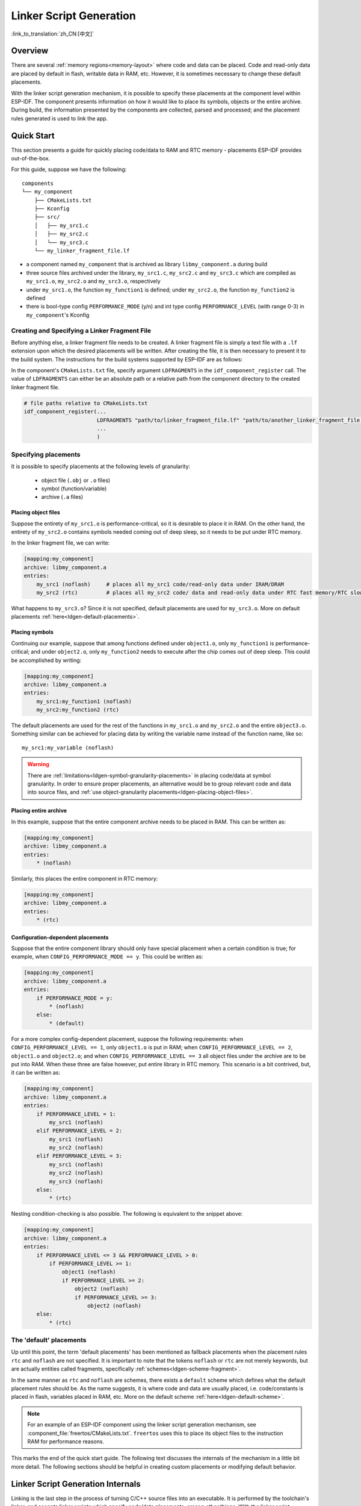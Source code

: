 Linker Script Generation
========================
:link_to_translation:`zh_CN:[中文]`

Overview
--------

There are several :ref:`memory regions<memory-layout>` where code and data can be placed. Code and read-only data are placed by default in flash, writable data in RAM, etc. However, it is sometimes necessary to change these default placements.

.. only:: SOC_ULP_SUPPORTED

    For example, it may be necessary to place critical code in RAM for performance reasons or to place code in RTC memory for use in a wake stub or the ULP coprocessor.

.. only:: not SOC_ULP_SUPPORTED

    For example, it may be necessary to place critical code in RAM for performance reasons or to place code in RTC memory for use in a wake stub.

With the linker script generation mechanism, it is possible to specify these placements at the component level within ESP-IDF. The component presents information on how it would like to place its symbols, objects or the entire archive. During build, the information presented by the components are collected, parsed and processed; and the placement rules generated is used to link the app.

Quick Start
------------

This section presents a guide for quickly placing code/data to RAM and RTC memory - placements ESP-IDF provides out-of-the-box.

For this guide, suppose we have the following::

    components
    └── my_component
        ├── CMakeLists.txt
        ├── Kconfig
        ├── src/
        │   ├── my_src1.c
        │   ├── my_src2.c
        │   └── my_src3.c
        └── my_linker_fragment_file.lf

- a component named ``my_component`` that is archived as library ``libmy_component.a`` during build
- three source files archived under the library, ``my_src1.c``, ``my_src2.c`` and ``my_src3.c`` which are compiled as ``my_src1.o``, ``my_src2.o`` and ``my_src3.o``, respectively
- under ``my_src1.o``, the function ``my_function1`` is defined; under ``my_src2.o``, the function ``my_function2`` is defined
- there is bool-type config ``PERFORMANCE_MODE`` (y/n) and int type config ``PERFORMANCE_LEVEL`` (with range 0-3) in ``my_component``'s Kconfig

Creating and Specifying a Linker Fragment File
^^^^^^^^^^^^^^^^^^^^^^^^^^^^^^^^^^^^^^^^^^^^^^

Before anything else, a linker fragment file needs to be created. A linker fragment file is simply a text file with a ``.lf`` extension upon which the desired placements will be written. After creating the file, it is then necessary to present it to the build system. The instructions for the build systems supported by ESP-IDF are as follows:

In the component's ``CMakeLists.txt`` file, specify argument ``LDFRAGMENTS`` in the ``idf_component_register`` call. The value of ``LDFRAGMENTS`` can either be an absolute path or a relative path from the component directory to the created linker fragment file.

.. code-block:: cmake

    # file paths relative to CMakeLists.txt
    idf_component_register(...
                           LDFRAGMENTS "path/to/linker_fragment_file.lf" "path/to/another_linker_fragment_file.lf"
                           ...
                           )


Specifying placements
^^^^^^^^^^^^^^^^^^^^^

It is possible to specify placements at the following levels of granularity:

    - object file (``.obj`` or ``.o`` files)
    - symbol (function/variable)
    - archive (``.a`` files)

.. _ldgen-placing-object-files :

Placing object files
""""""""""""""""""""

Suppose the entirety of ``my_src1.o`` is performance-critical, so it is desirable to place it in RAM. On the other hand, the entirety of ``my_src2.o`` contains symbols needed coming out of deep sleep, so it needs to be put under RTC memory.

In the linker fragment file, we can write:

.. code-block:: none

    [mapping:my_component]
    archive: libmy_component.a
    entries:
        my_src1 (noflash)     # places all my_src1 code/read-only data under IRAM/DRAM
        my_src2 (rtc)         # places all my_src2 code/ data and read-only data under RTC fast memory/RTC slow memory

What happens to ``my_src3.o``? Since it is not specified, default placements are used for ``my_src3.o``. More on default placements :ref:`here<ldgen-default-placements>`.

Placing symbols
""""""""""""""""

Continuing our example, suppose that among functions defined under ``object1.o``, only ``my_function1`` is performance-critical; and under ``object2.o``, only ``my_function2`` needs to execute after the chip comes out of deep sleep. This could be accomplished by writing:

.. code-block:: none

    [mapping:my_component]
    archive: libmy_component.a
    entries:
        my_src1:my_function1 (noflash)
        my_src2:my_function2 (rtc)

The default placements are used for the rest of the functions in ``my_src1.o`` and ``my_src2.o`` and the entire ``object3.o``. Something similar can be achieved for placing data by writing the variable name instead of the function name, like so::

       my_src1:my_variable (noflash)

.. warning::

    There are :ref:`limitations<ldgen-symbol-granularity-placements>` in placing code/data at symbol granularity. In order to ensure proper placements, an alternative would be to group relevant code and data into source files, and :ref:`use object-granularity placements<ldgen-placing-object-files>`.

Placing entire archive
"""""""""""""""""""""""

In this example, suppose that the entire component archive needs to be placed in RAM. This can be written as:

.. code-block:: none

    [mapping:my_component]
    archive: libmy_component.a
    entries:
        * (noflash)

Similarly, this places the entire component in RTC memory:

.. code-block:: none

    [mapping:my_component]
    archive: libmy_component.a
    entries:
        * (rtc)


.. _ldgen-conditional-placements:

Configuration-dependent placements
""""""""""""""""""""""""""""""""""

Suppose that the entire component library should only have special placement when a certain condition is true; for example, when ``CONFIG_PERFORMANCE_MODE == y``. This could be written as:

.. code-block:: none

    [mapping:my_component]
    archive: libmy_component.a
    entries:
        if PERFORMANCE_MODE = y:
            * (noflash)
        else:
            * (default)

For a more complex config-dependent placement, suppose the following requirements: when ``CONFIG_PERFORMANCE_LEVEL == 1``, only ``object1.o`` is put in RAM; when ``CONFIG_PERFORMANCE_LEVEL == 2``, ``object1.o`` and ``object2.o``; and when ``CONFIG_PERFORMANCE_LEVEL == 3`` all object files under the archive are to be put into RAM. When these three are false however, put entire library in RTC memory. This scenario is a bit contrived, but, it can be written as:

.. code-block:: none

    [mapping:my_component]
    archive: libmy_component.a
    entries:
        if PERFORMANCE_LEVEL = 1:
            my_src1 (noflash)
        elif PERFORMANCE_LEVEL = 2:
            my_src1 (noflash)
            my_src2 (noflash)
        elif PERFORMANCE_LEVEL = 3:
            my_src1 (noflash)
            my_src2 (noflash)
            my_src3 (noflash)
        else:
            * (rtc)

Nesting condition-checking is also possible. The following is equivalent to the snippet above:

.. code-block:: none

    [mapping:my_component]
    archive: libmy_component.a
    entries:
        if PERFORMANCE_LEVEL <= 3 && PERFORMANCE_LEVEL > 0:
            if PERFORMANCE_LEVEL >= 1:
                object1 (noflash)
                if PERFORMANCE_LEVEL >= 2:
                    object2 (noflash)
                    if PERFORMANCE_LEVEL >= 3:
                        object2 (noflash)
        else:
            * (rtc)

.. _ldgen-default-placements:

The 'default' placements
^^^^^^^^^^^^^^^^^^^^^^^^^^^

Up until this point, the term  'default placements' has been mentioned as fallback placements when the placement rules ``rtc`` and ``noflash`` are not specified. It is important to note that the tokens ``noflash`` or ``rtc`` are not merely keywords, but are actually entities called fragments, specifically :ref:`schemes<ldgen-scheme-fragment>`.

In the same manner as ``rtc`` and ``noflash`` are schemes, there exists a ``default`` scheme which defines what the default placement rules should be. As the name suggests, it is where code and data are usually placed, i.e. code/constants is placed in flash, variables placed in RAM, etc.  More on the default scheme :ref:`here<ldgen-default-scheme>`.

.. note::
    For an example of an ESP-IDF component using the linker script generation mechanism, see :component_file:`freertos/CMakeLists.txt`. ``freertos`` uses this to place its object files to the instruction RAM for performance reasons.

This marks the end of the quick start guide. The following text discusses the internals of the mechanism in a little bit more detail. The following sections should be helpful in creating custom placements or modifying default behavior.

Linker Script Generation Internals
----------------------------------

Linking is the last step in the process of turning C/C++ source files into an executable. It is performed by the toolchain's linker, and accepts linker scripts which specify code/data placements, among other things. With the linker script generation mechanism, this process is no different, except that the linker script passed to the linker is dynamically generated from: (1) the collected :ref:`linker fragment files<ldgen-linker-fragment-files>` and (2) :ref:`linker script template<ldgen-linker-script-template>`.

.. note::

    The tool that implements the linker script generation mechanism lives under :idf:`tools/ldgen`.

.. _ldgen-linker-fragment-files :

Linker Fragment Files
^^^^^^^^^^^^^^^^^^^^^

As mentioned in the quick start guide, fragment files are simple text files with the ``.lf`` extension containing the desired placements. This is a simplified description of what fragment files contain, however. What fragment files actually contain are 'fragments'. Fragments are entities which contain pieces of information which, when put together, form placement rules that tell where to place sections of object files in the output binary. There are three types of fragments: :ref:`sections<ldgen-sections-fragment>`, :ref:`scheme<ldgen-scheme-fragment>` and :ref:`mapping<ldgen-mapping-fragment>`.

Grammar
"""""""

The three fragment types share a common grammar:

.. code-block:: none

    [type:name]
    key: value
    key:
        value
        value
        value
        ...

- type: Corresponds to the fragment type, can either be ``sections``, ``scheme`` or ``mapping``.
- name: The name of the fragment, should be unique for the specified fragment type.
- key, value: Contents of the fragment; each fragment type may support different keys and different grammars for the key values.

    - For :ref:`sections<ldgen-sections-fragment>` and :ref:`scheme<ldgen-scheme-fragment>`, the only supported key is ``entries``
    - For :ref:`mappings<ldgen-mapping-fragment>`, both ``archive`` and ``entries`` are supported.

.. note::

    In cases where multiple fragments of the same type and name are encountered, an exception is thrown.

.. note::

    The only valid characters for fragment names and keys are alphanumeric characters and underscore.

.. _ldgen-condition-checking :

**Condition Checking**

Condition checking enable the linker script generation to be configuration-aware. Depending on whether expressions involving configuration values are true or not, a particular set of values for a key can be used. The evaluation uses ``eval_string`` from kconfiglib package and adheres to its required syntax and limitations. Supported operators are as follows:

    - comparison
        - LessThan ``<``
        - LessThanOrEqualTo ``<=``
        - MoreThan ``>``
        - MoreThanOrEqualTo ``>=``
        - Equal ``=``
        - NotEqual ``!=``
    - logical
        - Or ``||``
        - And ``&&``
        - Negation ``!``
    - grouping
        - Parenthesis ``()``

Condition checking behaves as you would expect an ``if...elseif/elif...else`` block in other languages. Condition-checking is possible for both key values and entire fragments. The two sample fragments below are equivalent:

.. code-block:: none

    # Value for keys is dependent on config
    [type:name]
    key_1:
        if CONDITION = y:
            value_1
        else:
            value_2
    key_2:
        if CONDITION = y:
            value_a
        else:
            value_b

.. code-block:: none

    # Entire fragment definition is dependent on config
    if CONDITION = y:
        [type:name]
        key_1:
            value_1
        key_2:
            value_b
    else:
        [type:name]
        key_1:
            value_2
        key_2:
            value_b

**Comments**

Comment in linker fragment files begin with ``#``. Like in other languages, comment are used to provide helpful descriptions and documentation and are ignored during processing.

Types
"""""

.. _ldgen-sections-fragment :

**Sections**

Sections fragments defines a list of object file sections that the GCC compiler emits. It may be a default section (e.g. ``.text``, ``.data``) or it may be user defined section through the ``__attribute__`` keyword.

The use of an optional '+' indicates the inclusion of the section in the list, as well as sections that start with it. This is the preferred method over listing both explicitly.

.. code-block:: none

    [sections:name]
    entries:
        .section+
        .section
        ...

Example:

.. code-block:: none

    # Non-preferred
    [sections:text]
    entries:
        .text
        .text.*
        .literal
        .literal.*

    # Preferred, equivalent to the one above
    [sections:text]
    entries:
        .text+              # means .text and .text.*
        .literal+           # means .literal and .literal.*

.. _ldgen-scheme-fragment :

**Scheme**

Scheme fragments define what ``target`` a sections fragment is assigned to.

.. code-block:: none

    [scheme:name]
    entries:
        sections -> target
        sections -> target
        ...

Example:

.. code-block:: none

    [scheme:noflash]
    entries:
        text -> iram0_text          # the entries under the sections fragment named text will go to iram0_text
        rodata -> dram0_data        # the entries under the sections fragment named rodata will go to dram0_data

.. _ldgen-default-scheme:

The ``default`` scheme

There exists a special scheme with the name ``default``. This scheme is special because catch-all placement rules are generated from its entries. This means that, if one of its entries is ``text -> flash_text``, the placement rule will be generated for the target ``flash_text``.

.. code-block:: none

    *(.literal .literal.* .text .text.*)

These catch-all rules then effectively serve as fallback rules for those whose mappings were not specified.


The ``default scheme`` is defined in :component_file:`esp_system/app.lf`. The ``noflash`` and ``rtc`` scheme fragments which are
built-in schemes referenced in the quick start guide are also defined in this file.


.. _ldgen-mapping-fragment :

**Mapping**

Mapping fragments define what scheme fragment to use for mappable entities, i.e. object files, function names, variable names, archives.

.. code-block:: none

    [mapping:name]
    archive: archive                # output archive file name, as built (i.e. libxxx.a)
    entries:
        object:symbol (scheme)      # symbol granularity
        object (scheme)             # object granularity
        * (scheme)                  # archive granularity

There are three levels of placement granularity:

    - symbol: The object file name and symbol name are specified. The symbol name can be a function name or a variable name.
    - object: Only the object file name is specified.
    - archive: ``*`` is specified, which is a short-hand for all the object files under the archive.

To know what an entry means, let us expand a sample object-granularity placement:

.. code-block:: none

    object (scheme)

Then expanding the scheme fragment from its entries definitions, we have:

.. code-block:: none

    object (sections -> target,
            sections -> target,
            ...)

Expanding the sections fragment with its entries definition:

.. code-block:: none

    object (.section,      # given this object file
            .section,      # put its sections listed here at this
            ... -> target, # target

            .section,
            .section,      # same should be done for these sections
            ... -> target,

            ...)           # and so on

Example:

.. code-block:: none

    [mapping:map]
    archive: libfreertos.a
    entries:
        * (noflash)

Aside from the entity and scheme, flags can also be specified in an entry. The following flags are supported (note: <> = argument name, [] = optional):

1. ALIGN(<alignment>[, pre, post])

    Align the placement by the amount specified in ``alignment``. Generates

.. code-block::none

    . = ALIGN(<alignment>)

    before and/or after (depending whether ``pre``, ``post`` or both are specified) the input section description generated from the mapping fragment entry. If neither 'pre' or 'post' is specified, the alignment command is generated before the input section description. Order sensitive.

2. SORT([<sort_by_first>, <sort_by_second>])

    Emits ``SORT_BY_NAME``, ``SORT_BY_ALIGNMENT``, ``SORT_BY_INIT_PRIORITY`` or ``SORT`` in the input section description.

    Possible values for ``sort_by_first`` and ``sort_by_second`` are: ``name``, ``alignment``, ``init_priority``.

    If both ``sort_by_first`` and ``sort_by_second`` are not specified, the input sections are sorted by name. If both are specified, then the nested sorting follows the same rules discussed in https://sourceware.org/binutils/docs/ld/Input-Section-Wildcards.html.

3. KEEP()

    Prevent the linker from discarding the placement by surrounding the input section description with KEEP command. See https://sourceware.org/binutils/docs/ld/Input-Section-Keep.html for more details.

4.SURROUND(<name>)

    Generate symbols before and after the placement. The generated symbols follow the naming ``_<name>_start`` and ``_<name>_end``. For example, if ``name`` == sym1,

.. code-block::none

    _sym1_start = ABSOLUTE(.)
    ...
    _sym2_end = ABSOLUTE(.)

    These symbols can then be referenced from C/C++ code. Order sensitive.

When adding flags, the specific ``section -> target`` in the scheme needs to be specified. For multiple ``section -> target``, use a comma as a separator. For example,

.. code-block:: none

    # Notes:
    # A. semicolon after entity-scheme
    # B. comma before section2 -> target2
    # C. section1 -> target1 and section2 -> target2 should be defined in entries of scheme1
    entity1 (scheme1);
        section1 -> target1 KEEP() ALIGN(4, pre, post),
        section2 -> target2 SURROUND(sym) ALIGN(4, post) SORT()

Putting it all together, the following mapping fragment, for example,

.. code-block:: none

    [mapping:name]
    archive: lib1.a
    entries:
        obj1 (noflash);
            rodata -> dram0_data KEEP() SORT() ALIGN(8) SURROUND(my_sym)

generates an output on the linker script:

.. code-block:: none

    . = ALIGN(8)
    _my_sym_start = ABSOLUTE(.)
    KEEP(lib1.a:obj1.*( SORT(.rodata) SORT(.rodata.*) ))
    _my_sym_end = ABSOLUTE(.)

Note that ALIGN and SURROUND, as mentioned in the flag descriptions, are order sensitive. Therefore, if for the same mapping fragment these two are switched, the following is generated instead:

.. code-block:: none

    _my_sym_start = ABSOLUTE(.)
    . = ALIGN(8)
    KEEP(lib1.a:obj1.*( SORT(.rodata) SORT(.rodata.*) ))
    _my_sym_end = ABSOLUTE(.)

.. _ldgen-symbol-granularity-placements :

On Symbol-Granularity Placements
""""""""""""""""""""""""""""""""

Symbol granularity placements is possible due to compiler flags ``-ffunction-sections`` and ``-ffdata-sections``. ESP-IDF compiles with these flags by default.
If the user opts to remove these flags, then the symbol-granularity placements will not work. Furthermore, even with the presence of these flags, there are still other limitations to keep in mind due to the dependence on the compiler's emitted output sections.

For example, with ``-ffunction-sections``, separate sections are emitted for each function; with section names predictably constructed i.e. ``.text.{func_name}`` and ``.literal.{func_name}``. This is not the case for string literals within the function, as they go to pooled or generated section names.

With ``-fdata-sections``, for global scope data the compiler predictably emits either ``.data.{var_name}``, ``.rodata.{var_name}`` or ``.bss.{var_name}``; and so ``Type I`` mapping entry works for these.
However, this is not the case for static data declared in function scope, as the generated section name is a result of mangling the variable name with some other information.

.. _ldgen-linker-script-template :

Linker Script Template
^^^^^^^^^^^^^^^^^^^^^^

The linker script template is the skeleton in which the generated placement rules are put into. It is an otherwise ordinary linker script, with a specific marker syntax that indicates where the generated placement rules are placed.

To reference the placement rules collected under a ``target`` token, the following syntax is used:

.. code-block:: none

    mapping[target]

Example:

The example below is an excerpt from a possible linker script template. It defines an output section ``.iram0.text``, and inside is a marker referencing the target ``iram0_text``.

.. code-block:: none

    .iram0.text :
    {
        /* Code marked as runnning out of IRAM */
        _iram_text_start = ABSOLUTE(.);

        /* Marker referencing iram0_text */
        mapping[iram0_text]

        _iram_text_end = ABSOLUTE(.);
    } > iram0_0_seg

Suppose the generator collected the fragment definitions below:

.. code-block:: none

    [sections:text]
        .text+
        .literal+

    [sections:iram]
        .iram1+

    [scheme:default]
    entries:
        text -> flash_text
        iram -> iram0_text

    [scheme:noflash]
    entries:
        text -> iram0_text

    [mapping:freertos]
    archive: libfreertos.a
    entries:
        * (noflash)

Then the corresponding excerpt from the generated linker script will be as follows:

.. code-block:: c

    .iram0.text :
    {
        /* Code marked as runnning out of IRAM */
        _iram_text_start = ABSOLUTE(.);

        /* Placement rules generated from the processed fragments, placed where the marker was in the template */
        *(.iram1 .iram1.*)
        *libfreertos.a:(.literal .text .literal.* .text.*)

        _iram_text_end = ABSOLUTE(.);
    } > iram0_0_seg

``*libfreertos.a:(.literal .text .literal.* .text.*)``

    Rule generated from the entry ``* (noflash)`` of the ``freertos`` mapping fragment. All ``text`` sections of all object files under the archive ``libfreertos.a`` will be collected under the target ``iram0_text`` (as per the ``noflash`` scheme) and placed wherever in the template ``iram0_text`` is referenced by a marker.

``*(.iram1 .iram1.*)``

    Rule generated from the default scheme entry 	``iram -> iram0_text``. Since the default scheme specifies an ``iram -> iram0_text`` entry, it too is placed wherever ``iram0_text`` is referenced by a marker. Since it is a rule generated from the default scheme, it comes first among all other rules collected under the same target name.

    The linker script template currently used is :component_file:`esp_system/ld/{IDF_TARGET_PATH_NAME}/sections.ld.in`; the generated output script ``sections.ld`` is put under its build directory.

.. _ldgen-migrate-lf-grammar :

Migrate to ESP-IDF v5.0 Linker Script Fragment Files Grammar
^^^^^^^^^^^^^^^^^^^^^^^^^^^^^^^^^^^^^^^^^^^^^^^^^^^^^^^^^^^^

The old grammar supported in ESP-IDF v3.x would be dropped in ESP-IDF v5.0. Here are a few notes on how to migrate properly:

1. Now indentation is enforced and improperly indented fragment files would generate a runtime parse exception. This was not enforced in the old version but previous documentation and examples demonstrate properly indented grammar.
2. Migrate the old condition entry to the ``if...elif...else`` structure for conditionals. You can refer to the :ref:`earlier chapter<ldgen-conditional-placements>` for detailed grammar.
3. mapping fragments now requires a name like other fragment types.
